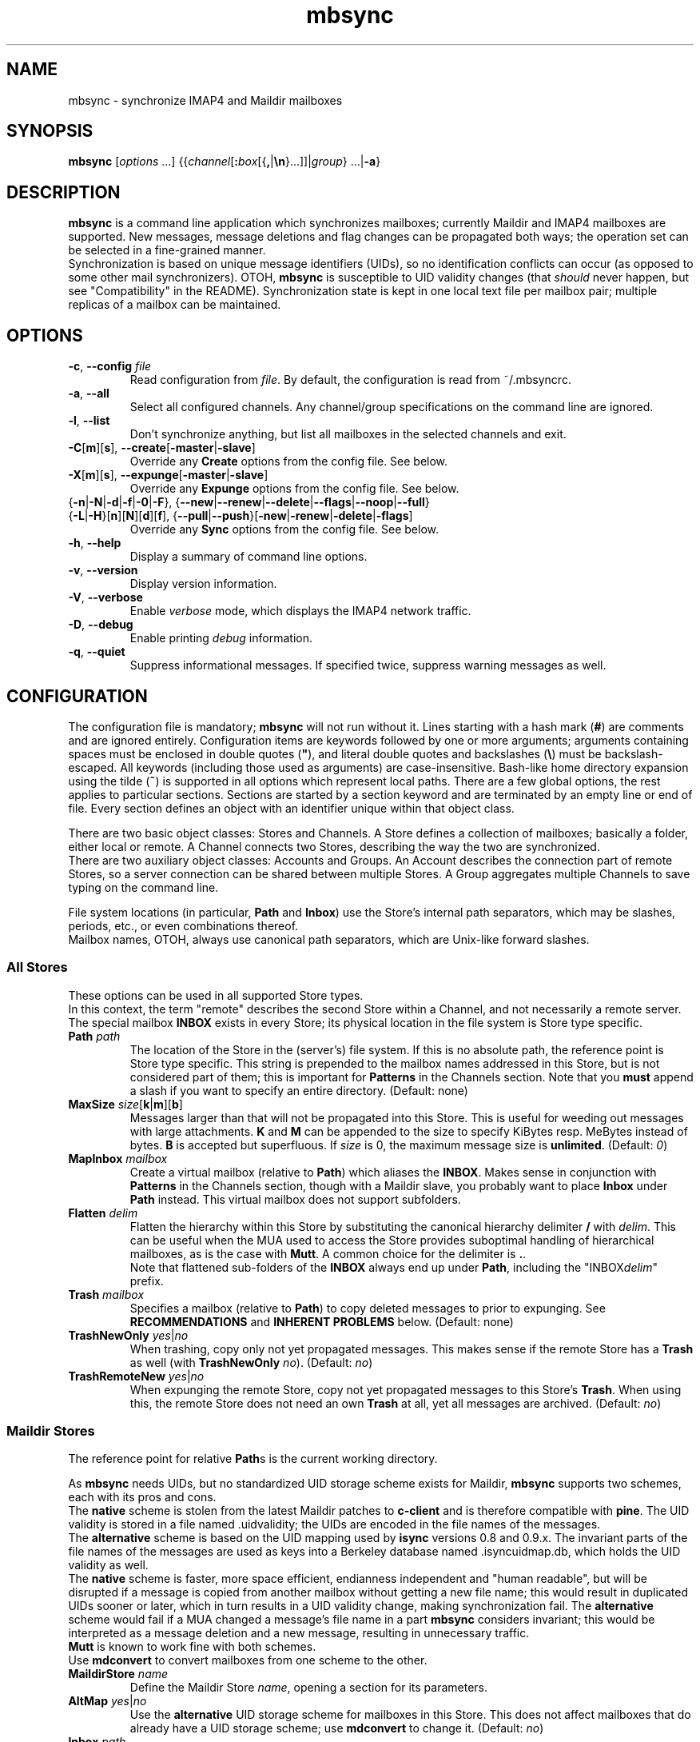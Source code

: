 .ig
\" mbsync - mailbox synchronizer
\" Copyright (C) 2000-2002 Michael R. Elkins <me@mutt.org>
\" Copyright (C) 2002-2004,2011-2013 Oswald Buddenhagen <ossi@users.sf.net>
\" Copyright (C) 2004 Theodore Y. Ts'o <tytso@mit.edu>
\"
\"  This program is free software; you can redistribute it and/or modify
\"  it under the terms of the GNU General Public License as published by
\"  the Free Software Foundation; either version 2 of the License, or
\"  (at your option) any later version.
\"
\"  This program is distributed in the hope that it will be useful,
\"  but WITHOUT ANY WARRANTY; without even the implied warranty of
\"  MERCHANTABILITY or FITNESS FOR A PARTICULAR PURPOSE.  See the
\"  GNU General Public License for more details.
\"
\"  You should have received a copy of the GNU General Public License
\"  along with this program.  If not, see <http://www.gnu.org/licenses/>.
\"
\" As a special exception, mbsync may be linked with the OpenSSL library,
\" despite that library's more restrictive license.
..
.TH mbsync 1 "2013 Dec 14"
..
.SH NAME
mbsync - synchronize IMAP4 and Maildir mailboxes
..
.SH SYNOPSIS
\fBmbsync\fR [\fIoptions\fR ...] {{\fIchannel\fR[\fB:\fIbox\fR[{\fB,\fR|\fB\\n\fR}...]]|\fIgroup\fR} ...|\fB-a\fR}
..
.SH DESCRIPTION
\fBmbsync\fR is a command line application which synchronizes mailboxes;
currently Maildir and IMAP4 mailboxes are supported.
New messages, message deletions and flag changes can be propagated both ways;
the operation set can be selected in a fine-grained manner.
.br
Synchronization is based on unique message identifiers (UIDs), so no
identification conflicts can occur (as opposed to some other mail synchronizers).
OTOH, \fBmbsync\fR is susceptible to UID validity changes (that \fIshould\fR
never happen, but see "Compatibility" in the README).
Synchronization state is kept in one local text file per mailbox pair;
multiple replicas of a mailbox can be maintained.
..
.SH OPTIONS
.TP
\fB-c\fR, \fB--config\fR \fIfile\fR
Read configuration from \fIfile\fR.
By default, the configuration is read from ~/.mbsyncrc.
.TP
\fB-a\fR, \fB--all\fR
Select all configured channels. Any channel/group specifications on the command
line are ignored.
.TP
\fB-l\fR, \fB--list\fR
Don't synchronize anything, but list all mailboxes in the selected channels
and exit.
.TP
\fB-C\fR[\fBm\fR][\fBs\fR], \fB--create\fR[\fB-master\fR|\fB-slave\fR]
Override any \fBCreate\fR options from the config file. See below.
.TP
\fB-X\fR[\fBm\fR][\fBs\fR], \fB--expunge\fR[\fB-master\fR|\fB-slave\fR]
Override any \fBExpunge\fR options from the config file. See below.
.TP
{\fB-n\fR|\fB-N\fR|\fB-d\fR|\fB-f\fR|\fB-0\fR|\fB-F\fR},\
 {\fB--new\fR|\fB--renew\fR|\fB--delete\fR|\fB--flags\fR|\fB--noop\fR|\fB--full\fR}
.TP
\r{\fB-L\fR|\fB-H\fR}[\fBn\fR][\fBN\fR][\fBd\fR][\fBf\fR],\
 {\fB--pull\fR|\fB--push\fR}[\fB-new\fR|\fB-renew\fR|\fB-delete\fR|\fB-flags\fR]
Override any \fBSync\fR options from the config file. See below.
.TP
\fB-h\fR, \fB--help\fR
Display a summary of command line options.
.TP
\fB-v\fR, \fB--version\fR
Display version information.
.TP
\fB-V\fR, \fB--verbose\fR
Enable \fIverbose\fR mode, which displays the IMAP4 network traffic.
.TP
\fB-D\fR, \fB--debug\fR
Enable printing \fIdebug\fR information.
.TP
\fB-q\fR, \fB--quiet\fR
Suppress informational messages.
If specified twice, suppress warning messages as well.
..
.SH CONFIGURATION
The configuration file is mandatory; \fBmbsync\fR will not run without it.
Lines starting with a hash mark (\fB#\fR) are comments and are ignored entirely.
Configuration items are keywords followed by one or more arguments;
arguments containing spaces must be enclosed in double quotes (\fB"\fR),
and literal double quotes and backslashes (\fB\\\fR) must be backslash-escaped.
All keywords (including those used as arguments) are case-insensitive.
Bash-like home directory expansion using the tilde (\fB~\fR) is supported
in all options which represent local paths.
There are a few global options, the rest applies to particular sections.
Sections are started by a section keyword and are terminated by an empty line
or end of file.
Every section defines an object with an identifier unique within that
object class.
.P
There are two basic object classes: Stores and Channels. A Store defines
a collection of mailboxes; basically a folder, either local or remote.
A Channel connects two Stores, describing the way the two are synchronized.
.br
There are two auxiliary object classes: Accounts and Groups. An Account
describes the connection part of remote Stores, so a server connection can be
shared between multiple Stores. A Group aggregates multiple Channels to
save typing on the command line.
.P
File system locations (in particular, \fBPath\fR and \fBInbox\fR) use the
Store's internal path separators, which may be slashes, periods, etc., or
even combinations thereof.
.br
Mailbox names, OTOH, always use canonical path separators, which are
Unix-like forward slashes.
..
.SS All Stores
These options can be used in all supported Store types.
.br
In this context, the term "remote" describes the second Store within a Channel,
and not necessarily a remote server.
.br
The special mailbox \fBINBOX\fR exists in every Store; its physical location
in the file system is Store type specific.
..
.TP
\fBPath\fR \fIpath\fR
The location of the Store in the (server's) file system.
If this is no absolute path, the reference point is Store type specific.
This string is prepended to the mailbox names addressed in this Store,
but is not considered part of them; this is important for \fBPatterns\fR
in the Channels section.
Note that you \fBmust\fR append a slash if you want to specify an entire
directory.
(Default: none)
..
.TP
\fBMaxSize\fR \fIsize\fR[\fBk\fR|\fBm\fR][\fBb\fR]
Messages larger than that will not be propagated into this Store.
This is useful for weeding out messages with large attachments.
\fBK\fR and \fBM\fR can be appended to the size to specify KiBytes resp.
MeBytes instead of bytes. \fBB\fR is accepted but superfluous.
If \fIsize\fR is 0, the maximum message size is \fBunlimited\fR.
(Default: \fI0\fR)
..
.TP
\fBMapInbox\fR \fImailbox\fR
Create a virtual mailbox (relative to \fBPath\fR) which aliases
the \fBINBOX\fR. Makes sense in conjunction with \fBPatterns\fR in the
Channels section, though with a Maildir slave, you probably want to
place \fBInbox\fR under \fBPath\fR instead.
This virtual mailbox does not support subfolders.
..
.TP
\fBFlatten\fR \fIdelim\fR
Flatten the hierarchy within this Store by substituting the canonical
hierarchy delimiter \fB/\fR with \fIdelim\fR.
This can be useful when the MUA used to access the Store provides
suboptimal handling of hierarchical mailboxes, as is the case with
\fBMutt\fR.
A common choice for the delimiter is \fB.\fR.
.br
Note that flattened sub-folders of the \fBINBOX\fR always end up
under \fBPath\fR, including the "INBOX\fIdelim\fR" prefix.
..
.TP
\fBTrash\fR \fImailbox\fR
Specifies a mailbox (relative to \fBPath\fR) to copy deleted messages to
prior to expunging.
See \fBRECOMMENDATIONS\fR and \fBINHERENT PROBLEMS\fR below.
(Default: none)
..
.TP
\fBTrashNewOnly\fR \fIyes\fR|\fIno\fR
When trashing, copy only not yet propagated messages. This makes sense if the
remote Store has a \fBTrash\fR as well (with \fBTrashNewOnly\fR \fIno\fR).
(Default: \fIno\fR)
..
.TP
\fBTrashRemoteNew\fR \fIyes\fR|\fIno\fR
When expunging the remote Store, copy not yet propagated messages to this
Store's \fBTrash\fR. When using this, the remote Store does not need an own
\fBTrash\fR at all, yet all messages are archived.
(Default: \fIno\fR)
..
.SS Maildir Stores
The reference point for relative \fBPath\fRs is the current working directory.
.P
As \fBmbsync\fR needs UIDs, but no standardized UID storage scheme exists for
Maildir, \fBmbsync\fR supports two schemes, each with its pros and cons.
.br
The \fBnative\fR scheme is stolen from the latest Maildir patches to \fBc-client\fR
and is therefore compatible with \fBpine\fR. The UID validity is stored in a
file named .uidvalidity; the UIDs are encoded in the file names of the messages.
.br
The \fBalternative\fR scheme is based on the UID mapping used by \fBisync\fR
versions 0.8 and 0.9.x. The invariant parts of the file names of the messages
are used as keys into a Berkeley database named .isyncuidmap.db, which holds
the UID validity as well.
.br
The \fBnative\fR scheme is faster, more space efficient, endianness independent
and "human readable", but will be disrupted if a message is copied from another
mailbox without getting a new file name; this would result in duplicated UIDs
sooner or later, which in turn results in a UID validity change, making
synchronization fail.
The \fBalternative\fR scheme would fail if a MUA changed a message's file name
in a part \fBmbsync\fR considers invariant; this would be interpreted as a
message deletion and a new message, resulting in unnecessary traffic.
.br
\fBMutt\fR is known to work fine with both schemes.
.br
Use \fBmdconvert\fR to convert mailboxes from one scheme to the other.
..
.TP
\fBMaildirStore\fR \fIname\fR
Define the Maildir Store \fIname\fR, opening a section for its parameters.
..
.TP
\fBAltMap\fR \fIyes\fR|\fIno\fR
Use the \fBalternative\fR UID storage scheme for mailboxes in this Store.
This does not affect mailboxes that do already have a UID storage scheme;
use \fBmdconvert\fR to change it.
(Default: \fIno\fR)
..
.TP
\fBInbox\fR \fIpath\fR
The location of the \fBINBOX\fR. This is \fInot\fR relative to \fBPath\fR,
but it is allowed to place the \fBINBOX\fR inside the \fBPath\fR.
(Default: \fI~/Maildir\fR)
..
.TP
\fBInfoDelimiter\fR \fIdelim\fR
The character used to delimit the info field from a message's basename.
The Maildir standard defines this to be the colon, but this is incompatible
with DOS/Windows file systems.
(Default: the value of \fBFieldDelimiter\fR)
..
.SS IMAP4 Accounts
.TP
\fBIMAPAccount\fR \fIname\fR
Define the IMAP4 Account \fIname\fR, opening a section for its parameters.
..
.TP
\fBHost\fR \fIhost\fR
Specify the DNS name or IP address of the IMAP server.
.br
If \fBTunnel\fR is used, this setting is needed only if \fBSSLType\fR is
not \fINone\fR and \fBCertificateFile\fR is not used,
in which case the host name is used for certificate subject verification.
..
.TP
\fBPort\fR \fIport\fR
Specify the TCP port number of the IMAP server.  (Default: 143 for IMAP,
993 for IMAPS)
.br
If \fBTunnel\fR is used, this setting is ignored.
..
.TP
\fBUser\fR \fIusername\fR
Specify the login name on the IMAP server.
..
.TP
\fBPass\fR \fIpassword\fR
Specify the password for \fIusername\fR on the IMAP server.
Note that this option is \fBNOT\fR required.
If neither a password nor a password command is specified in the
configuration file, \fBmbsync\fR will prompt you for a password.
..
.TP
\fBPassCmd\fR \fIcommand\fR
Specify a shell command to obtain a password rather than specifying a
password directly. This allows you to use password files and agents.
The command must produce exactly one line on stdout; the trailing newline is
optional.
..
.TP
\fBTunnel\fR \fIcommand\fR
Specify a command to run to establish a connection rather than opening a TCP
socket.  This allows you to run an IMAP session over an SSH tunnel, for
example.
..
.TP
\fBAuthMechs\fR \fItype\fR ...
The list of acceptable authentication mechanisms.
In addition to the mechanisms listed in the SASL registry (link below),
the legacy IMAP \fBLOGIN\fR mechanism is known.
The wildcard \fB*\fR represents all mechanisms that are deemed secure
enough for the current \fBSSLType\fR setting.
The actually used mechanism is the most secure choice from the intersection
of this list, the list supplied by the server, and the installed SASL modules.
(Default: \fB*\fR)
..
.TP
\fBSSLType\fR {\fINone\fR|\fISTARTTLS\fR|\fIIMAPS\fR}
Select the connection security/encryption method:
.br
\fINone\fR - no security.
This is the default when \fBTunnel\fR is set, as tunnels are usually secure.
.br
\fISTARTTLS\fR - security is established via the STARTTLS extension
after connecting the regular IMAP port 143. Most servers support this,
so it is the default (unless a tunnel is used).
.br
\fIIMAPS\fR - security is established by starting SSL/TLS negotiation
right after connecting the secure IMAP port 993.
..
.TP
\fBSSLVersions\fR [\fISSLv2\fR] [\fISSLv3\fR] [\fITLSv1\fR] [\fITLSv1.1\fR] [\fITLSv1.2\fR]
Select the acceptable SSL/TLS versions.
Use of SSLv2 is strongly discouraged for security reasons, but might be the
only option on some very old servers.
Generally, the newest TLS version is recommended, but as this confuses some
servers, \fBTLSv1\fR is the default.
..
.TP
\fBSystemCertificates\fR \fIyes\fR|\fIno\fR
Whether the system's default root cerificate store should be loaded.
(Default: \fIyes\fR)
..
.TP
\fBCertificateFile\fR \fIpath\fR
File containing additional X.509 certificates used to verify server
identities. Directly matched peer certificates are always trusted,
regardless of validity.
.br
Note that the system's default certificate store is always used
(unless \fBSystemCertificates\fR is disabled)
and should not be specified here.
..
.TP
\fBPipelineDepth\fR \fIdepth\fR
Maximum number of IMAP commands which can be simultaneously in flight.
Setting this to \fI1\fR disables pipelining.
This is mostly a debugging only option.
(Default: \fIunlimited\fR)
..
.SS IMAP Stores
The reference point for relative \fBPath\fRs is whatever the server likes it
to be; probably the user's $HOME or $HOME/Mail on that server. The location
of \fBINBOX\fR is up to the server as well and is usually irrelevant.
.TP
\fBIMAPStore\fR \fIname\fR
Define the IMAP4 Store \fIname\fR, opening a section for its parameters.
..
.TP
\fBAccount\fR \fIaccount\fR
Specify which IMAP4 Account to use. Instead of defining an Account and
referencing it here, it is also possible to specify all the Account options
directly in the Store's section - this makes sense if an Account is used for
one Store only anyway.
..
.TP
\fBUseNamespace\fR \fIyes\fR|\fIno\fR
Selects whether the server's first "personal" NAMESPACE should be prefixed to
mailbox names. Disabling this makes sense for some broken IMAP servers.
This option is meaningless if a \fBPath\fR was specified.
(Default: \fIyes\fR)
..
.TP
\fBPathDelimiter\fR \fIdelim\fR
Specify the server's hierarchy delimiter.
(Default: taken from the server's first "personal" NAMESPACE)
.br
Do \fBNOT\fR abuse this to re-interpret the hierarchy.
Use \fBFlatten\fR instead.
..
.SS Channels
.TP
\fBChannel\fR \fIname\fR
Define the Channel \fIname\fR, opening a section for its parameters.
..
.TP
{\fBMaster\fR|\fBSlave\fR} \fB:\fIstore\fB:\fR[\fImailbox\fR]
Specify the Master resp. Slave Store to be connected by this Channel.
If \fBPatterns\fR are specified, \fImailbox\fR is interpreted as a
prefix which is not matched against the patterns, and which is not
affected by mailbox list overrides.
Otherwise, if \fImailbox\fR is omitted, \fBINBOX\fR is assumed.
..
.TP
\fBPattern\fR[\fBs\fR] [\fB!\fR]\fIpattern\fR ...
Instead of synchronizing only one mailbox pair, synchronize all mailboxes
that match the \fIpattern\fR(s). The mailbox names are the same on both
Master and Slave. Patterns are IMAP4 patterns, i.e., \fB*\fR matches anything
and \fB%\fR matches anything up to the next hierarchy delimiter. Prepending
\fB!\fR to a pattern makes it an exclusion. Multiple patterns can be specified
(either by supplying multiple arguments or by using \fBPattern\fR multiple
times); later matches take precedence.
.br
Note that \fBINBOX\fR is not matched by wildcards, unless it lives under
\fBPath\fR.
.br
The mailbox list selected by \fBPatterns\fR can be overridden by a mailbox
list in a channel reference (a \fBGroup\fR specification or the command line).
.br
Example: "\fBPatterns\fR\ \fI%\ !Trash\fR"
..
.TP
\fBMaxSize\fR \fIsize\fR[\fBk\fR|\fBm\fR][\fBb\fR]
Analogous to the homonymous option in the Stores section, but applies equally
to Master and Slave. Note that this actually modifies the Stores, so take care
not to provide conflicting settings if you use the Stores in multiple Channels.
..
.TP
\fBMaxMessages\fR \fIcount\fR
Sets the maximum number of messages to keep in each Slave mailbox.
This is useful for mailboxes where you keep a complete archive on the server,
but want to mirror only the last messages (for instance, for mailing lists).
The messages that were the first to arrive in the mailbox (independently of
the actual date of the message) will be deleted first.
Messages that are flagged (marked as important) and (by default) unread
messages will not be automatically deleted.
If \fIcount\fR is 0, the maximum number of messages is \fBunlimited\fR
(Default: \fI0\fR).
..
.TP
\fBExpireUnread\fR \fIyes\fR|\fIno\fR
Selects whether unread messages should be affected by \fBMaxMessages\fR.
Normally, unread messages are considered important and thus never expired.
This ensures that you never miss new messages even after an extended absence.
However, if your archive contains large amounts of unread messages by design,
treating them as important would practically defeat \fBMaxMessages\fR. In this
case you need to enable this option.
(Default: \fIno\fR).
..
.TP
\fBSync\fR {\fINone\fR|[\fIPull\fR] [\fIPush\fR] [\fINew\fR] [\fIReNew\fR] [\fIDelete\fR] [\fIFlags\fR]|\fIAll\fR}
Select the synchronization operation(s) to perform:
.br
\fIPull\fR - propagate changes from Master to Slave.
.br
\fIPush\fR - propagate changes from Slave to Master.
.br
\fINew\fR - propagate newly appeared messages.
.br
\fIReNew\fR - previously refused messages are re-evaluated for propagation.
Useful after flagging affected messages in the source Store or enlarging
MaxSize in the destination Store.
.br
\fIDelete\fR - propagate message deletions. This applies only to messages that
are actually gone, i.e., were expunged. The affected messages in the remote
Store are marked as deleted only, i.e., they won't be really deleted until
that Store is expunged.
.br
\fIFlags\fR - propagate flag changes. Note that Deleted/Trashed is a flag as
well; this is particularly interesting if you use \fBmutt\fR with the
maildir_trash option.
.br
\fIAll\fR (\fB--full\fR on the command line) - all of the above.
This is the global default.
.br
\fINone\fR (\fB--noop\fR on the command line) - don't propagate anything.
Useful if you want to expunge only.
.IP
\fIPull\fR and \fIPush\fR are direction flags, while \fINew\fR, \fIReNew\fR,
\fIDelete\fR and \fIFlags\fR are type flags. The two flag classes make up a
two-dimensional matrix (a table). Its cells are the individual actions to
perform. There are two styles of asserting the cells:
.br
In the first style, the flags select entire rows/colums in the matrix. Only
the cells which are selected both horizontally and vertically are asserted.
Specifying no flags from a class is like specifying all flags from this class.
For example, "\fBSync\fR\ \fIPull\fR\ \fINew\fR\ \fIFlags\fR" will propagate
new messages and flag changes from the Master to the Slave,
"\fBSync\fR\ \fINew\fR\ \fIDelete\fR" will propagate message arrivals and
deletions both ways, and "\fBSync\fR\ \fIPush\fR" will propagate all changes
from the Slave to the Master.
.br
In the second style, direction flags are concatenated with type flags; every
compound flag immediately asserts a cell in the matrix. In addition to at least
one compound flag, the individual flags can be used as well, but as opposed to
the first style, they immediately assert all cells in their respective
row/column. For example,
"\fBSync\fR\ \fIPullNew\fR\ \fIPullDelete\fR\ \fIPush\fR" will propagate
message arrivals and deletions from the Master to the Slave and any changes
from the Slave to the Master.
Note that it is not allowed to assert a cell in two ways, e.g.
"\fBSync\fR\ \fIPullNew\fR\ \fIPull\fR" and
"\fBSync\fR\ \fIPullNew\fR\ \fIDelete\fR\ \fIPush\fR" induce error messages.
..
.TP
\fBCreate\fR {\fINone\fR|\fIMaster\fR|\fISlave\fR|\fIBoth\fR}
Automatically create missing mailboxes [on the Master/Slave].
Otherwise print an error message and skip that mailbox pair if a mailbox
does not exist.
(Global default: \fINone\fR)
..
.TP
\fBExpunge\fR {\fINone\fR|\fIMaster\fR|\fISlave\fR|\fIBoth\fR}
Permanently remove all messages [on the Master/Slave] marked for deletion.
See \fBRECOMMENDATIONS\fR below.
(Global default: \fINone\fR)
..
.TP
\fBCopyArrivalDate\fR {\fIyes\fR|\fIno\fR}
Selects whether their arrival time should be propagated together with
the messages.
Enabling this makes sense in order to keep the time stamp based message
sorting intact.
Note that IMAP does not guarantee that the time stamp (termed \fBinternal
date\fR) is actually the arrival time, but it is usually close enough.
(Default: \fIno\fR)
..
.P
\fBSync\fR, \fBCreate\fR, \fBExpunge\fR,
\fBMaxMessages\fR, and \fBCopyArrivalDate\fR
can be used before any section for a global effect.
The global settings are overridden by Channel-specific options,
which in turn are overridden by command line switches.
..
.TP
\fBSyncState\fR {\fB*\fR|\fIpath\fR}
Set the location of this Channel's synchronization state files. \fB*\fR means
that the state should be saved in a file named .mbsyncstate in the
Slave mailbox itself; this has the advantage that you needn't to care for the
state file if you delete the mailbox, but it works only with Maildir mailboxes,
obviously. Otherwise this is interpreted as a string to prepend to the Slave
mailbox name to make up a complete path.
.br
This option can be used outside any section for a global effect. In this case
the appended string is made up according to the pattern
\fB:\fImaster\fB:\fImaster-box\fB_:\fIslave\fB:\fIslave-box\fR
(see also \fBFieldDelimiter\fR below).
.br
(Global default: \fI~/.mbsync/\fR).
..
.SS Groups
.TP
\fBGroup\fR \fIname\fR [\fIchannel\fR[\fB:\fIbox\fR[\fB,\fR...]]] ...
Define the Group \fIname\fR, opening a section for its parameters.
Note that even though Groups have an own namespace, they will "hide" Channels
with the same name on the command line.
.br
One or more Channels can be specified on the same line.
.br
If you supply one or more \fIbox\fRes to a \fIchannel\fR, they will be used
instead of what is specified in the Channel's Patterns.
The same can be done on the command line, except that there newlines can be
used as mailbox name separators as well.
..
.TP
\fBChannel\fR[\fBs\fR] \fIchannel\fR[\fB:\fIbox\fR[\fB,\fR...]] ...
Add the specified channels to the group. This option can be specified multiple
times within a Group.
..
.SS Global Options
.TP
\fBFSync\fR \fIyes\fR|\fIno\fR
.br
Selects whether \fBmbsync\fR performs forced flushing, which determines
the level of data safety after system crashes and power outages.
Disabling it is reasonably safe for file systems which are mounted with
data=ordered mode.
Enabling it is a wise choice for file systems mounted with data=writeback,
in particular modern systems like ext4, btrfs and xfs. The performance impact
on older file systems may be disproportionate.
(Default: \fIyes\fR)
..
.TP
\fBFieldDelimiter\fR \fIdelim\fR
The character to use to delimit fields in the string appended to a global
\fBSyncState\fR.
\fBmbsync\fR prefers to use the colon, but this is incompatible with
DOS/Windows file systems.
This option is meaningless for \fBSyncState\fR if the latter is \fB*\fR,
obviously. However, it also determines the default of \fBInfoDelimiter\fR.
(Global default: \fI;\fR on Windows, \fI:\fR everywhere else)
..
.SH RECOMMENDATIONS
Make sure your IMAP server does not auto-expunge deleted messages - it is
slow, and semantically somewhat questionable. Specifically, Gmail needs to
be configured not to do it.
.P
By default, \fBmbsync\fR will not delete any messages - deletions are
propagated by marking the messages as deleted on the remote store.
Once you have verified that your setup works, you will typically want to
set \fBExpunge\fR to \fBBoth\fR, so that deletions become effective.
.P
\fBmbsync\fR's built-in trash functionality relies on \fBmbsync\fR doing
the expunging of deleted messages. This is the case when it propagates
deletions of previously propagated messages, and the trash is on the target
store (typically your IMAP server).
.br
However, when you intend \fBmbsync\fR to trash messages which were not
propagated yet, the MUA must mark the messages as deleted without expunging
them (e.g., \fBMutt\fR's \fBmaildir_trash\fR option). Note that most
messages are propagated a long time before they are deleted, so this is a
corner case you probably do not want to optimize for. This also implies
that the \fBTrashNewOnly\fR and \fBTrashRemoteNew\fR options are typically
not very useful.
.P
If your server supports auto-trashing (as Gmail does), it is probably a
good idea to rely on that instead of \fBmbsync\fR's trash functionality.
If you do that, and intend to synchronize the trash like other mailboxes,
you should not use \fBmbsync\fR's \fBTrash\fR option at all.
..
.SH INHERENT PROBLEMS
Changes done after \fBmbsync\fR has retrieved the message list will not be
synchronised until the next time \fBmbsync\fR is invoked.
.P
Using \fBTrash\fR on IMAP Stores without the UIDPLUS extension (notably,
M$ Exchange up to at least 2010) bears a race condition: messages will be
lost if they are marked as deleted after the message list was retrieved but
before the mailbox is expunged.
There is no risk as long as the IMAP mailbox is accessed by only one client
(including \fBmbsync\fR) at a time.
..
.SH FILES
.TP
.B ~/.mbsyncrc
Default configuration file
.TP
.B ~/.mbsync/
Directory containing synchronization state files
..
.SH SEE ALSO
mdconvert(1), isync(1), mutt(1), maildir(5)
.P
Up to date information on \fBmbsync\fR can be found at http://isync.sf.net/
.P
SASL mechanisms are listed at
http://www.iana.org/assignments/sasl-mechanisms/sasl-mechanisms.xhtml
..
.SH AUTHORS
Originally written by Michael R. Elkins,
rewritten and currently maintained by Oswald Buddenhagen,
contributions by Theodore Y. Ts'o.
